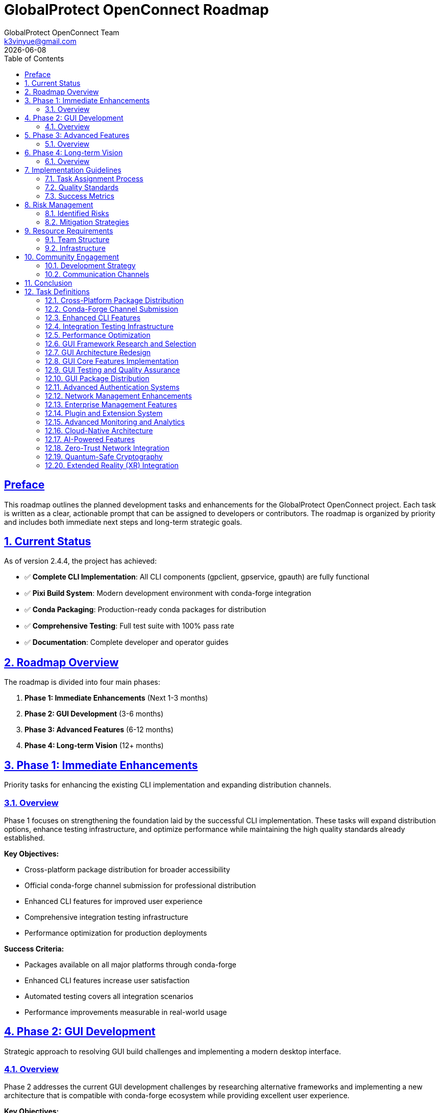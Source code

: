 = GlobalProtect OpenConnect Roadmap
:doctype: book
:toc: left
:toclevels: 3
:sectlinks:
:sectanchors:
:numbered:
:source-highlighter: highlight.js
:icons: font
:imagesdir: images
:version: 2.4.4
:author: GlobalProtect OpenConnect Team
:email: k3vinyue@gmail.com
:revdate: {localdate}

[preface]
== Preface

This roadmap outlines the planned development tasks and enhancements for the GlobalProtect OpenConnect project. Each task is written as a clear, actionable prompt that can be assigned to developers or contributors. The roadmap is organized by priority and includes both immediate next steps and long-term strategic goals.

== Current Status

As of version 2.4.4, the project has achieved:

* ✅ **Complete CLI Implementation**: All CLI components (gpclient, gpservice, gpauth) are fully functional
* ✅ **Pixi Build System**: Modern development environment with conda-forge integration
* ✅ **Conda Packaging**: Production-ready conda packages for distribution
* ✅ **Comprehensive Testing**: Full test suite with 100% pass rate
* ✅ **Documentation**: Complete developer and operator guides

== Roadmap Overview

The roadmap is divided into four main phases:


1. **Phase 1: Immediate Enhancements** (Next 1-3 months)
2. **Phase 2: GUI Development** (3-6 months)
3. **Phase 3: Advanced Features** (6-12 months)
4. **Phase 4: Long-term Vision** (12+ months)

== Phase 1: Immediate Enhancements

Priority tasks for enhancing the existing CLI implementation and expanding distribution channels.

=== Overview

Phase 1 focuses on strengthening the foundation laid by the successful CLI implementation. These tasks will expand distribution options, enhance testing infrastructure, and optimize performance while maintaining the high quality standards already established.

**Key Objectives:**

- Cross-platform package distribution for broader accessibility
- Official conda-forge channel submission for professional distribution
- Enhanced CLI features for improved user experience
- Comprehensive integration testing infrastructure
- Performance optimization for production deployments

**Success Criteria:**

- Packages available on all major platforms through conda-forge
- Enhanced CLI features increase user satisfaction
- Automated testing covers all integration scenarios
- Performance improvements measurable in real-world usage

== Phase 2: GUI Development

Strategic approach to resolving GUI build challenges and implementing a modern desktop interface.

=== Overview

Phase 2 addresses the current GUI development challenges by researching alternative frameworks and implementing a new architecture that is compatible with conda-forge ecosystem while providing excellent user experience.

**Key Objectives:**

- Research and select appropriate GUI framework alternatives
- Design new GUI architecture compatible with conda ecosystem
- Implement core GUI features with modern UI/UX principles
- Establish comprehensive GUI testing procedures
- Distribute GUI components through conda-forge

**Success Criteria:**

- GUI framework selected and validated for conda-forge compatibility
- Complete GUI implementation matches CLI functionality
- User testing shows improved experience over previous GUI versions
- GUI packages available through conda-forge

== Phase 3: Advanced Features

Implementation of enterprise-grade features and advanced capabilities for professional deployments.

=== Overview

Phase 3 expands GlobalProtect OpenConnect with advanced features required for enterprise deployments, including enhanced authentication systems, network management capabilities, and monitoring solutions.

**Key Objectives:**

- Advanced authentication systems supporting enterprise requirements
- Enhanced network management and monitoring capabilities
- Enterprise management features for large-scale deployments
- Plugin and extension system for customization
- Advanced monitoring and analytics for operational insights

**Success Criteria:**

- Enterprise features meet security and compliance requirements
- Network management capabilities support complex topologies
- Plugin system enables third-party integrations
- Monitoring provides actionable operational insights

== Phase 4: Long-term Vision

Future-oriented development focusing on emerging technologies and next-generation capabilities.

=== Overview

Phase 4 represents the long-term vision for GlobalProtect OpenConnect, incorporating emerging technologies and preparing for future networking paradigms including cloud-native architectures and advanced security frameworks.

**Key Objectives:**

- Cloud-native architecture for modern deployment patterns
- AI-powered features for intelligent network optimization
- Zero-trust network integration for enhanced security
- Quantum-safe cryptography for future-proof security
- Extended reality integration for immersive management experiences

**Success Criteria:**

- Cloud-native deployment supports major cloud platforms
- AI features demonstrably improve network performance
- Zero-trust integration meets modern security standards
- Quantum-safe implementation validated by security experts

== Implementation Guidelines

=== Task Assignment Process


1. **Task Selection**: Choose tasks based on team expertise and project priorities
2. **Requirements Review**: Thoroughly review acceptance criteria and dependencies
3. **Design Phase**: Create detailed technical design before implementation
4. **Implementation**: Follow coding standards and include comprehensive tests
5. **Review Process**: Conduct code reviews and architecture reviews
6. **Testing**: Ensure all acceptance criteria are met with automated tests
7. **Documentation**: Update all relevant documentation before task completion

=== Quality Standards

All tasks must meet the following quality standards:


* **Code Quality**: Follow established coding standards and pass all linting checks
* **Testing**: Achieve minimum 80% code coverage with meaningful tests
* **Documentation**: Include inline documentation and user-facing documentation updates
* **Performance**: Meet or exceed established performance benchmarks
* **Security**: Follow security best practices and pass security reviews
* **Accessibility**: Ensure accessibility compliance for user-facing features

=== Success Metrics

Task success is measured using:


* **Functional Metrics**: Feature completeness and correctness
* **Performance Metrics**: Speed, resource usage, and scalability
* **Quality Metrics**: Bug reports, test coverage, and maintainability
* **User Metrics**: User satisfaction, adoption rates, and usage patterns
* **Business Metrics**: Cost reduction, efficiency gains, and competitive advantages

== Risk Management

=== Identified Risks

Key risks include:


* **Dependency Management**: Conda-forge package availability and compatibility
* **Cross-Platform Compatibility**: Platform-specific issues and testing challenges
* **Performance Impact**: Feature additions affecting core performance
* **Security Vulnerabilities**: New attack vectors introduced by features

=== Mitigation Strategies

Risk mitigation strategies:


* **Early Prototyping**: Validate approaches with small prototypes before full implementation
* **Comprehensive Testing**: Automated testing on all supported platforms
* **Performance Monitoring**: Continuous performance testing and optimization
* **Security Reviews**: Regular security audits and penetration testing

== Resource Requirements

=== Team Structure

Required team members:


* **2-3 Senior Rust Developers**: Core implementation and architecture
* **1 Frontend Developer**: GUI implementation and user experience
* **1 DevOps Engineer**: CI/CD, packaging, and deployment automation
* **1 QA Engineer**: Testing automation and quality assurance
* **1 Technical Writer**: Documentation and user guides

=== Infrastructure

Infrastructure requirements:


* **Development Environment**: Pixi-based development setup for all contributors
* **CI/CD Infrastructure**: GitHub Actions with cross-platform build capabilities
* **Testing Infrastructure**: Automated testing on multiple platforms and configurations
* **Package Distribution**: Conda-forge integration and package hosting

== Community Engagement

=== Development Strategy

Community engagement strategies:


* **Open Source Development**: Encourage community contributions to all roadmap tasks
* **Mentorship Program**: Pair experienced developers with new contributors
* **Documentation Focus**: Prioritize clear documentation for all features
* **User Feedback**: Regular user surveys and feedback collection

=== Communication Channels

Communication will be maintained through:


* **GitHub Discussions**: Technical discussions and feature requests
* **Discord/Slack**: Real-time communication and support
* **Monthly Meetings**: Progress updates and roadmap adjustments
* **Blog Posts**: Regular updates on development progress

== Conclusion

This roadmap provides a comprehensive plan for the continued development and enhancement of GlobalProtect OpenConnect. The tasks are designed to build upon the current success of the CLI implementation while addressing the GUI challenges and expanding into advanced enterprise and cloud-native features.

The roadmap is flexible and will be updated based on community feedback, market demands, and technological changes. Regular reviews will ensure that priorities remain aligned with user needs and project goals.

Success in executing this roadmap will establish GlobalProtect OpenConnect as the leading open-source VPN client solution, providing enterprise-grade capabilities with modern development practices and exceptional user experience.

== Task Definitions

[[cross-platform-packages]]
=== Cross-Platform Package Distribution

**Priority**: High

**Estimated Effort**: 2-3 weeks

**Dependencies**: Current CLI build system

**Task Prompt**: Extend the conda packaging system to build and distribute GlobalProtect OpenConnect CLI packages for all supported platforms (Linux x64, macOS x64, macOS ARM64, Windows x64). Update the CI/CD pipeline to automatically build cross-platform packages on releases. Ensure all packages pass platform-specific tests and are ready for conda-forge submission.

**Acceptance Criteria**:

- Cross-platform conda packages built automatically on CI/CD
- Packages tested on all target platforms (Linux x64, macOS x64, macOS ARM64, Windows x64)
- All packages pass platform-specific integration tests
- Package metadata correctly configured for conda-forge submission
- Documentation updated with platform-specific installation instructions

**Implementation Notes**:
- Use GitHub Actions matrix builds for cross-platform compilation
- Set up Windows and macOS runners with appropriate dependencies
- Ensure OpenConnect library availability on all platforms
- Test package installation and basic functionality on each platform

[[conda-forge-submission]]
=== Conda-Forge Channel Submission

**Priority**: High

**Estimated Effort**: 1-2 weeks

**Dependencies**: <<cross-platform-packages>>

**Task Prompt**: Submit the GlobalProtect OpenConnect CLI package to conda-forge for official distribution. Create the necessary feedstock repository, ensure all conda-forge requirements are met, and work with the conda-forge team through the review process. Once approved, set up automated updates for future releases.

**Acceptance Criteria**:

- Conda-forge feedstock repository created and configured
- All conda-forge requirements met (licensing, testing, metadata)
- Package successfully reviewed and accepted by conda-forge team
- Automated update mechanism configured for future releases
- Package available for installation via `conda install -c conda-forge globalprotect-openconnect-cli`

**Implementation Notes**:
- Follow conda-forge contribution guidelines
- Ensure license compatibility and documentation completeness
- Set up bot for automatic version updates
- Coordinate with conda-forge maintainers for review

[[enhanced-cli-features]]
=== Enhanced CLI Features

**Priority**: Medium

**Estimated Effort**: 3-4 weeks

**Dependencies**: None

**Task Prompt**: Enhance the CLI tools with additional features requested by users, including improved configuration management, enhanced logging options, connection profiles, and better error reporting. Focus on features that improve usability and operational efficiency for both individual users and enterprise deployments.

**Acceptance Criteria**:

- Connection profiles for saving and reusing VPN configurations
- Enhanced logging with configurable verbosity levels and log rotation
- Improved configuration file management with validation
- Better error messages with actionable suggestions
- Tab completion support for bash/zsh shells
- Man pages and help documentation updated

**Implementation Notes**:
- Design profile system for easy management of multiple VPN configurations
- Implement structured logging with different output formats (JSON, text)
- Add configuration validation with helpful error messages
- Create comprehensive man pages for all CLI tools

[[integration-testing]]
=== Integration Testing Infrastructure

**Priority**: Medium

**Estimated Effort**: 2-3 weeks

**Dependencies**: None

**Task Prompt**: Develop comprehensive integration testing infrastructure that validates end-to-end functionality with real VPN scenarios. Create test environments, mock servers, and automated test suites that verify compatibility with different GlobalProtect server configurations and network scenarios.

**Acceptance Criteria**:

- Mock GlobalProtect server for testing authentication and connection flows
- Automated integration tests covering major VPN scenarios
- Test matrix including different OS platforms and network configurations
- Performance benchmarking integrated into test suite
- CI/CD integration with automated test execution
- Documentation for running and extending integration tests

**Implementation Notes**:
- Set up containerized test environments with Docker
- Create mock GlobalProtect server implementing key protocols
- Design test scenarios covering authentication, connection, and data transfer
- Implement performance monitoring and regression detection

[[performance-optimization]]
=== Performance Optimization

**Priority**: Medium

**Estimated Effort**: 2-3 weeks

**Dependencies**: <<integration-testing>>

**Task Prompt**: Optimize performance of CLI components focusing on connection establishment time, memory usage, and data transfer efficiency. Profile the applications, identify bottlenecks, and implement improvements. Establish performance benchmarks and monitoring to prevent regressions.

**Acceptance Criteria**:

- Connection establishment time reduced by 20% compared to baseline
- Memory usage optimized with heap profiling and optimization
- Data transfer performance meets or exceeds OpenConnect benchmarks
- Performance benchmarks established and documented
- Automated performance testing integrated into CI/CD
- Performance regression detection and alerting

**Implementation Notes**:
- Use cargo flamegraph and other profiling tools for analysis
- Optimize critical paths in authentication and connection establishment
- Implement connection pooling and caching where appropriate
- Establish baseline performance metrics for comparison

[[gui-framework-research]]
=== GUI Framework Research and Selection

**Priority**: High

**Estimated Effort**: 2-3 weeks

**Dependencies**: None

**Task Prompt**: Research and evaluate alternative GUI frameworks to replace the current WebKit2GTK-4.1 dependency that is blocking conda-forge compatibility. Evaluate options including Tauri v1, native toolkits (GTK4, Qt), web-based solutions, and other cross-platform frameworks. Create prototypes and provide detailed recommendation with rationale.

**Acceptance Criteria**:

- Comprehensive evaluation of at least 5 GUI framework options
- Technical prototypes demonstrating feasibility for each candidate
- Detailed comparison matrix including conda-forge compatibility
- Performance and resource usage benchmarks for each option
- Final recommendation with technical rationale and implementation plan
- Risk assessment and mitigation strategies for chosen framework

**Implementation Notes**:
- Evaluate Tauri v1, Iced, Egui, Qt for Rust, GTK4 bindings
- Test conda-forge package availability for each framework's dependencies
- Create simple prototypes showing VPN connection UI for each framework
- Consider cross-platform compatibility and native look-and-feel

[[gui-architecture-redesign]]
=== GUI Architecture Redesign

**Priority**: High

**Estimated Effort**: 3-4 weeks

**Dependencies**: <<gui-framework-research>>

**Task Prompt**: Design and implement a new GUI architecture based on the selected framework from the research phase. Create a modular, testable architecture that separates UI concerns from business logic and integrates cleanly with the existing CLI components. Focus on maintainability and extensibility.

**Acceptance Criteria**:

- Complete architectural design document with component diagrams
- Modular architecture separating UI, business logic, and CLI integration
- State management system for GUI application state
- Clean integration with existing CLI components via IPC or API
- Unit testing framework established for GUI components
- Design system and UI component library created

**Implementation Notes**:
- Implement Model-View-Controller or similar architectural pattern
- Design async communication layer with CLI components
- Create reusable UI components following design system principles
- Establish testing patterns for GUI components

[[gui-core-implementation]]
=== GUI Core Features Implementation

**Priority**: High

**Estimated Effort**: 4-6 weeks

**Dependencies**: <<gui-architecture-redesign>>

**Task Prompt**: Implement the core GUI features including VPN connection management, server configuration, authentication flows, and status monitoring. Create an intuitive user interface that provides all functionality available in the CLI tools with improved user experience through visual design and interactive elements.

**Acceptance Criteria**:

- Complete GUI implementation matching CLI functionality
- VPN server configuration and profile management
- Authentication flows including SSO and SAML
- Real-time connection status and monitoring
- Settings and preferences management
- System tray integration for background operation
- Responsive design supporting different screen sizes

**Implementation Notes**:
- Implement connection wizard for easy VPN setup
- Create dashboard showing connection status and statistics
- Design authentication flows with clear user feedback
- Implement system notifications for connection events

[[gui-testing-qa]]
=== GUI Testing and Quality Assurance

**Priority**: Medium

**Estimated Effort**: 2-3 weeks

**Dependencies**: <<gui-core-implementation>>

**Task Prompt**: Develop comprehensive testing infrastructure for GUI components including unit tests, integration tests, and end-to-end user interface testing. Establish quality assurance processes including usability testing, accessibility compliance, and cross-platform validation.

**Acceptance Criteria**:

- Automated UI testing suite covering core user flows
- Unit tests for all GUI components and business logic
- Cross-platform testing on Linux, macOS, and Windows
- Accessibility compliance testing and fixes
- Usability testing with real users and feedback incorporation
- Performance testing for GUI responsiveness and resource usage

**Implementation Notes**:
- Use framework-appropriate testing tools for automated UI testing
- Implement accessibility features following WCAG guidelines
- Create test scenarios covering common user workflows
- Establish performance benchmarks for GUI responsiveness

[[gui-package-distribution]]
=== GUI Package Distribution

**Priority**: Medium

**Estimated Effort**: 2-3 weeks

**Dependencies**: <<gui-testing-qa>>

**Task Prompt**: Package the GUI application for distribution through conda-forge and other channels. Ensure the GUI packages integrate seamlessly with the CLI packages and follow platform-specific packaging conventions. Set up automated building and distribution for GUI releases.

**Acceptance Criteria**:

- GUI packages available through conda-forge for all platforms
- Integration with existing CLI packages without conflicts
- Platform-specific packages (AppImage, DMG, MSI) available
- Automated packaging and distribution through CI/CD
- Installation documentation and user guides updated
- Package signing and verification for security

**Implementation Notes**:
- Create separate conda packages for GUI components
- Implement platform-specific packaging for native distribution
- Set up code signing for macOS and Windows packages
- Test package installation and integration scenarios

[[advanced-authentication]]
=== Advanced Authentication Systems

**Priority**: Medium

**Estimated Effort**: 3-4 weeks

**Dependencies**: Phase 2 completion

**Task Prompt**: Implement advanced authentication systems including certificate-based authentication, hardware token support, multi-factor authentication, and integration with enterprise identity providers. Focus on security best practices and compatibility with enterprise security requirements.

**Acceptance Criteria**:

- Certificate-based authentication with smart card support
- Hardware token integration (YubiKey, etc.)
- Multi-factor authentication flows
- Integration with Active Directory and LDAP
- Support for enterprise identity providers (Okta, Azure AD)
- Audit logging for authentication events

**Implementation Notes**:
- Implement PKCS#11 support for hardware tokens
- Create secure credential storage and management
- Design MFA flows with fallback options
- Ensure compliance with enterprise security standards

[[network-management]]
=== Network Management Enhancements

**Priority**: Medium

**Estimated Effort**: 3-4 weeks

**Dependencies**: <<performance-optimization>>

**Task Prompt**: Enhance network management capabilities including advanced routing controls, DNS management, network monitoring, and traffic analysis. Provide administrators with detailed insights into VPN performance and network behavior.

**Acceptance Criteria**:

- Advanced routing table management and custom routes
- DNS configuration and resolution monitoring
- Network traffic analysis and bandwidth monitoring
- Connection quality metrics and reporting
- Network troubleshooting tools and diagnostics
- API for programmatic network management

**Implementation Notes**:
- Implement platform-specific networking APIs
- Create monitoring dashboard for network metrics
- Design CLI tools for network diagnostics
- Ensure minimal performance impact of monitoring features

[[enterprise-management]]
=== Enterprise Management Features

**Priority**: Medium

**Estimated Effort**: 4-5 weeks

**Dependencies**: <<conda-forge-submission>>

**Task Prompt**: Develop enterprise management features including centralized configuration management, policy enforcement, user group management, and reporting capabilities. Create tools for administrators to deploy and manage GlobalProtect OpenConnect across large organizations.

**Acceptance Criteria**:

- Centralized configuration management system
- Policy templates and enforcement mechanisms
- User and group management with role-based access
- Deployment tools for mass installation
- Reporting and analytics for usage and compliance
- Integration with enterprise management platforms

**Implementation Notes**:
- Design configuration management API and database
- Implement policy enforcement at client and server levels
- Create web-based management interface
- Develop deployment scripts and automation tools

[[plugin-extension-system]]
=== Plugin and Extension System

**Priority**: Low

**Estimated Effort**: 3-4 weeks

**Dependencies**: <<gui-architecture-redesign>>

**Task Prompt**: Design and implement a plugin and extension system that allows third-party developers to extend GlobalProtect OpenConnect functionality. Create APIs, development tools, and documentation to enable a healthy ecosystem of extensions.

**Acceptance Criteria**:

- Plugin API with clear interfaces and documentation
- Plugin management system for installation and updates
- Security framework for plugin validation and sandboxing
- Developer tools and SDK for plugin development
- Plugin marketplace or repository system
- Example plugins demonstrating common use cases

**Implementation Notes**:
- Design secure plugin loading and execution environment
- Create comprehensive API documentation and examples
- Implement plugin discovery and installation mechanisms
- Establish plugin review and approval process

[[advanced-monitoring]]
=== Advanced Monitoring and Analytics

**Priority**: Low

**Estimated Effort**: 2-3 weeks

**Dependencies**: <<integration-testing>>

**Task Prompt**: Implement advanced monitoring and analytics capabilities including performance metrics collection, usage analytics, error reporting, and integration with monitoring platforms. Provide insights for both users and administrators to optimize VPN performance and troubleshoot issues.

**Acceptance Criteria**:

- Comprehensive metrics collection and reporting
- Integration with monitoring platforms (Prometheus, Grafana)
- Error tracking and automated reporting
- Usage analytics with privacy protection
- Performance dashboards and alerting
- Export capabilities for external analysis

**Implementation Notes**:
- Implement privacy-respecting analytics collection
- Create Prometheus exporters for metrics
- Design alerting rules for common issues
- Ensure data collection follows privacy regulations

[[cloud-native-architecture]]
=== Cloud-Native Architecture

**Priority**: Low

**Estimated Effort**: 6-8 weeks

**Dependencies**: Phase 3 completion

**Task Prompt**: Design and implement cloud-native architecture components including container deployment, Kubernetes operators, service mesh integration, and cloud platform integration. Enable GlobalProtect OpenConnect to operate efficiently in modern cloud environments.

**Acceptance Criteria**:

- Container images for all components with multi-architecture support
- Kubernetes operator for automated deployment and management
- Helm charts for easy installation and configuration
- Service mesh integration (Istio, Linkerd)
- Cloud platform integration (AWS, Azure, GCP)
- Monitoring and observability for containerized deployments

**Implementation Notes**:
- Create optimized container images with minimal attack surface
- Implement Kubernetes custom resources for VPN configuration
- Design service mesh policies for secure communication
- Integrate with cloud-native security and monitoring tools

[[ai-powered-features]]
=== AI-Powered Features

**Priority**: Low

**Estimated Effort**: 4-6 weeks

**Dependencies**: <<advanced-monitoring>>

**Task Prompt**: Integrate AI and machine learning capabilities to provide intelligent network optimization, predictive troubleshooting, and automated performance tuning. Use data analytics to improve user experience and network efficiency.

**Acceptance Criteria**:

- Intelligent server selection based on performance and location
- Predictive network issue detection and resolution
- Automated performance optimization recommendations
- User behavior analysis for improved experience
- Anomaly detection for security and performance issues
- Machine learning models for network optimization

**Implementation Notes**:
- Implement lightweight ML models for client-side optimization
- Create data pipelines for training and model updates
- Design privacy-preserving analytics and learning systems
- Integrate with existing monitoring and metrics systems

[[zero-trust-integration]]
=== Zero-Trust Network Integration

**Priority**: Low

**Estimated Effort**: 5-7 weeks

**Dependencies**: <<advanced-authentication>>

**Task Prompt**: Implement zero-trust network principles including device verification, continuous authentication, micro-segmentation, and policy-based access controls. Integrate with zero-trust platforms and create a foundation for modern security architectures.

**Acceptance Criteria**:

- Device identity and verification systems
- Continuous authentication and authorization
- Micro-segmentation and network isolation
- Policy-based access controls with fine-grained permissions
- Integration with zero-trust platforms (Zscaler, Okta, etc.)
- Compliance reporting and audit capabilities

**Implementation Notes**:
- Implement device fingerprinting and attestation
- Create policy engine for dynamic access controls
- Design integration APIs for zero-trust platforms
- Ensure compliance with zero-trust security frameworks

[[quantum-safe-cryptography]]
=== Quantum-Safe Cryptography

**Priority**: Low

**Estimated Effort**: 3-4 weeks

**Dependencies**: None

**Task Prompt**: Research and implement quantum-safe cryptographic algorithms to future-proof GlobalProtect OpenConnect against quantum computing threats. Update cryptographic implementations to use post-quantum algorithms while maintaining backward compatibility.

**Acceptance Criteria**:

- Post-quantum cryptographic algorithm implementation
- Hybrid classical/post-quantum key exchange protocols
- Backward compatibility with existing cryptographic systems
- Performance evaluation and optimization of quantum-safe algorithms
- Security analysis and validation of implementations
- Migration path documentation for quantum-safe transition

**Implementation Notes**:
- Evaluate NIST post-quantum cryptography standards
- Implement hybrid key exchange maintaining current security levels
- Test performance impact and optimize critical paths
- Create configuration options for algorithm selection

[[xr-integration]]
=== Extended Reality (XR) Integration

**Priority**: Low

**Estimated Effort**: 4-5 weeks

**Dependencies**: <<gui-core-implementation>>

**Task Prompt**: Explore and implement extended reality (AR/VR) interfaces for network management and monitoring. Create immersive experiences for visualizing network topology, troubleshooting connectivity issues, and managing VPN connections in three-dimensional space.

**Acceptance Criteria**:

- VR interface for 3D network topology visualization
- AR overlay for real-world network diagnostics
- Immersive troubleshooting and monitoring experiences
- Gesture and voice controls for hands-free operation
- Integration with popular XR platforms and headsets
- Accessibility features for XR interfaces

**Implementation Notes**:
- Evaluate WebXR and native XR development platforms
- Design intuitive 3D interfaces for network concepts
- Create realistic network visualization and simulation
- Implement natural interaction methods for XR environments
